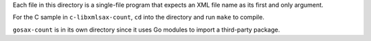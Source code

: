 Each file in this directory is a single-file program that expects an XML file
name as its first and only argument.

For the C sample in ``c-libxmlsax-count``, ``cd`` into the directory and run
``make`` to compile.

``gosax-count`` is in its own directory since it uses Go modules to import
a third-party package.

